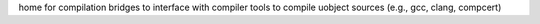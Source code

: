 home for compilation bridges to interface with compiler tools to compile uobject 
sources (e.g., gcc, clang, compcert)
